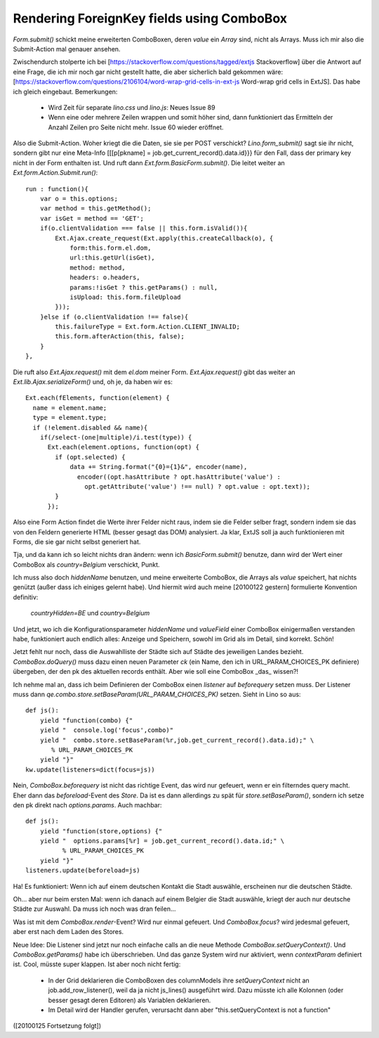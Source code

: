 Rendering ForeignKey fields using ComboBox
==========================================

`Form.submit()` schickt meine erweiterten ComboBoxen, deren `value` ein `Array` sind, nicht als Arrays. Muss ich mir also die Submit-Action mal genauer ansehen.

Zwischendurch stolperte ich bei 
[https://stackoverflow.com/questions/tagged/extjs Stackoverflow] über die  Antwort auf eine Frage, die ich mir noch gar nicht gestellt hatte, die aber sicherlich bald gekommen wäre: [https://stackoverflow.com/questions/2106104/word-wrap-grid-cells-in-ext-js
Word-wrap grid cells in ExtJS].
Das habe ich gleich eingebaut.
Bemerkungen: 

 * Wird Zeit für separate `lino.css` und `lino.js`: Neues Issue 89
 * Wenn eine oder mehrere Zeilen wrappen und somit höher sind, dann funktioniert das Ermitteln der Anzahl Zeilen pro Seite nicht mehr. Issue 60 wieder eröffnet.

Also die Submit-Action. Woher kriegt die die Daten, sie sie per POST verschickt? `Lino.form_submit()` sagt sie ihr nicht, sondern gibt nur eine Meta-Info [[[p[pkname] = job.get_current_record().data.id}}} für den Fall, dass der primary key nicht in der Form enthalten ist. Und ruft dann `Ext.form.BasicForm.submit()`. Die leitet weiter an
`Ext.form.Action.Submit.run()`::

    run : function(){
        var o = this.options;
        var method = this.getMethod();
        var isGet = method == 'GET';
        if(o.clientValidation === false || this.form.isValid()){
            Ext.Ajax.create_request(Ext.apply(this.createCallback(o), {
                form:this.form.el.dom,
                url:this.getUrl(isGet),
                method: method,
                headers: o.headers,
                params:!isGet ? this.getParams() : null,
                isUpload: this.form.fileUpload
            }));
        }else if (o.clientValidation !== false){ 
            this.failureType = Ext.form.Action.CLIENT_INVALID;
            this.form.afterAction(this, false);
        }
    },


Die ruft also `Ext.Ajax.request()` mit dem `el.dom` meiner Form.
`Ext.Ajax.request()` gibt das weiter an `Ext.lib.Ajax.serializeForm()` und, oh je, da haben wir es::

    Ext.each(fElements, function(element) {                 
      name = element.name;                 
      type = element.type;
      if (!element.disabled && name){
        if(/select-(one|multiple)/i.test(type)) {
          Ext.each(element.options, function(opt) {
            if (opt.selected) {
                data += String.format("{0}={1}&", encoder(name), 
                  encoder((opt.hasAttribute ? opt.hasAttribute('value') : 
                    opt.getAttribute('value') !== null) ? opt.value : opt.text));
            }                               
          });

Also eine Form Action findet die Werte ihrer Felder nicht raus, indem
sie die Felder selber fragt, sondern indem sie das von den Feldern
generierte HTML (besser gesagt das DOM) analysiert. Ja klar, ExtJS
soll ja auch funktionieren mit Forms, die sie gar nicht selbst
generiert hat.

Tja, und da kann ich so leicht nichts dran ändern: wenn ich `BasicForm.submit()` benutze, dann wird der Wert einer ComboBox als `country=Belgium` verschickt, Punkt.

Ich muss also doch `hiddenName` benutzen, und meine erweiterte ComboBox, die Arrays als  `value` speichert, hat nichts genützt (außer dass ich einiges gelernt habe).
Und hiermit wird auch meine [20100122 gestern] formulierte Konvention definitiv:

   `countryHidden=BE` und `country=Belgium`

Und jetzt, wo ich die Konfigurationsparameter `hiddenName` und `valueField` einer ComboBox einigermaßen verstanden habe, funktioniert auch endlich alles: Anzeige und Speichern, sowohl im Grid als im Detail, sind korrekt. Schön!

Jetzt fehlt nur noch, dass die Auswahlliste der Städte sich auf Städte des jeweiligen Landes bezieht. `ComboBox.doQuery()` muss dazu einen neuen Parameter `ck` (ein Name, den ich in URL_PARAM_CHOICES_PK definiere) übergeben, der den pk des aktuellen records enthält. Aber wie soll eine ComboBox _das_ wissen?! 

Ich nehme mal an, dass ich beim Definieren der ComboBox einen `listener` auf `beforequery` setzen muss.
Der Listener muss dann `qe.combo.store.setBaseParam(URL_PARAM_CHOICES_PK)` setzen. Sieht in Lino so aus::

    def js():
        yield "function(combo) {"
        yield "  console.log('focus',combo)"
        yield "  combo.store.setBaseParam(%r,job.get_current_record().data.id);" \
           % URL_PARAM_CHOICES_PK
        yield "}"
    kw.update(listeners=dict(focus=js))

Nein, `ComboBox.beforequery` ist nicht das richtige Event, das wird
nur gefeuert, wenn er ein filterndes query macht.  Eher dann das
`beforeload`-Event des `Store`. Da ist es dann allerdings zu spät für
`store.setBaseParam()`, sondern ich setze den pk direkt nach
`options.params`. Auch machbar::

    def js():
        yield "function(store,options) {"
        yield "  options.params[%r] = job.get_current_record().data.id;" \
              % URL_PARAM_CHOICES_PK
        yield "}"
    listeners.update(beforeload=js)

Ha! Es funktioniert: Wenn ich auf einem deutschen Kontakt die Stadt auswähle, erscheinen nur die deutschen Städte.

Oh... aber nur beim ersten Mal: wenn ich danach auf einem Belgier die Stadt auswähle, kriegt der auch nur deutsche Städte zur Auswahl. Da muss ich noch was dran feilen...

Was ist mit dem `ComboBox.render`-Event? Wird nur einmal gefeuert.
Und `ComboBox.focus`? wird jedesmal gefeuert, aber erst nach dem Laden des Stores.

Neue Idee: Die Listener sind jetzt nur noch einfache calls an die neue Methode `ComboBox.setQueryContext()`. Und `ComboBox.getParams()` habe ich überschrieben.
Und das ganze System wird nur aktiviert, wenn `contextParam` definiert ist.
Cool, müsste super klappen. Ist aber noch nicht fertig:

 * In der Grid deklarieren die ComboBoxen des columnModels ihre `setQueryContext` nicht an job.add_row_listener(), weil da ja nicht js_lines() ausgeführt wird. Dazu müsste ich alle Kolonnen (oder besser gesagt deren Editoren) als Variablen deklarieren.
 * Im Detail wird der Handler gerufen, verursacht dann aber "this.setQueryContext is not a function"

([20100125 Fortsetzung folgt])
